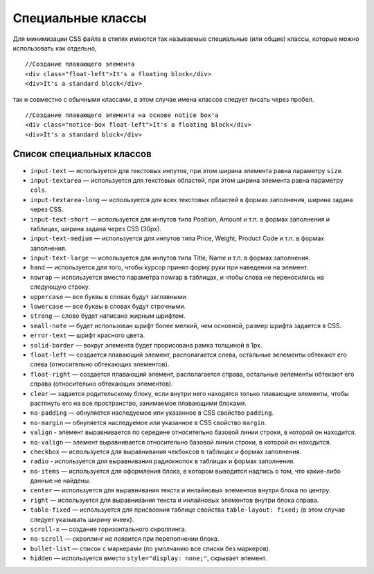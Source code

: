 ******************
Специальные классы
******************

Для минимизации CSS файла в стилях имеются так называемые специальные (или общие) классы, которые можно использовать как отдельно,

::

  //Создание плавающего элемента
  <div class="float-left">It's a floating block</div>
  <div>It's a standard block</div>

так и совместно с обычными классами, в этом случае имена классов следует писать через пробел.

::

  //Создание плавающего элемента на основе notice box'а
  <div class="notice-box float-left">It's a floating block</div>
  <div>It's a standard block</div>

==========================
Список специальных классов
==========================

* ``input-text`` — используется для текстовых инпутов, при этом ширина элемента равна параметру ``size``. 

* ``input-textarea`` — используется для текстовых областей, при этом ширина элемента равна параметру ``cols``.

* ``input-textarea-long`` — используется для всех текстовых областей в формах заполнения, ширина задана через CSS. 

* ``input-text-short`` — используется для инпутов типа Position, Amount и т.п. в формах заполнения и таблицах, ширина задана через CSS (30px). 

* ``input-text-medium`` — используется для инпутов типа Price, Weight, Product Code и т.п. в формах заполнения.

* ``input-text-large`` — используется для инпутов типа Title, Name и т.п. в формах заполнения.

* ``hand`` — используется для того, чтобы курсор принял форму руки при наведении на элемент.

* ``nowrap`` — используется вместо параметра nowrap в таблицах, и чтобы слова не переносились на следующую строку.

* ``uppercase`` — все буквы в словах будут заглавными. 

* ``lowercase`` — все буквы в словах будут строчными. 

* ``strong`` — слово будет написано жирным шрифтом. 

* ``small-note`` — будет использован шрифт более мелкий, чем основной, размер шрифта задается в CSS. 

* ``error-text`` — шрифт красного цвета.

* ``solid-border`` — вокруг элемента будет прорисована рамка толщиной в 1рх.

* ``float-left`` — создается плавающий элемент, располагается слева, остальные эелементы обтекают его слева (относительно обтекающих элементов). 

* ``float-right`` — создается плавающий элемент, располагается справа, остальные эелементы обтекают его справа (относительно обтекающих элементов). 

* ``clear`` — задается родительскому блоку, если внутри него находятся только плавающие элементы, чтобы растянуть его на все пространство, занимаемое плавающими блоками.

* ``no-padding`` — обнуляется наследуемое или указанное в CSS свойство ``padding``.

* ``no-margin`` — обнуляется наследуемое или указанное в CSS свойство ``margin``.

* ``valign`` - элемент выравнивается по середине относительно базовой линии строки, в которой он находится. 

* ``no-valign`` — элемент выравнивается относительно базовой линии строки, в которой он находится. 

* ``checkbox`` — используется для выравнивания чекбоксов в таблицах и формах заполнения. 

* ``radio`` - используется для выравнивания радиокнопок в таблицах и формах заполнения. 

* ``no-items`` — используется для оформления блока, в котором выводится надпись о том, что какие-либо данные не найдены. 

* ``center`` — используется для выравнивания текста и инлайновых элементов внутри блока по центру. 

* ``right`` — используется для выравнивания текста и инлайновых элементов внутри блока справа. 

* ``table-fixed`` — используется для присвоения таблице свойства ``table-layout: fixed;`` (в этом случае следует указывать ширину ячеек). 

* ``scroll-x`` — создание горизонтального скроллинга. 

* ``no-scroll`` — скроллинг не появится при переполнении блока. 

* ``bullet-list`` — список с маркерами (по умолчанию все списки без маркеров). 

* ``hidden`` — используется вместо ``style="display: none;"``, скрывает элемент.
